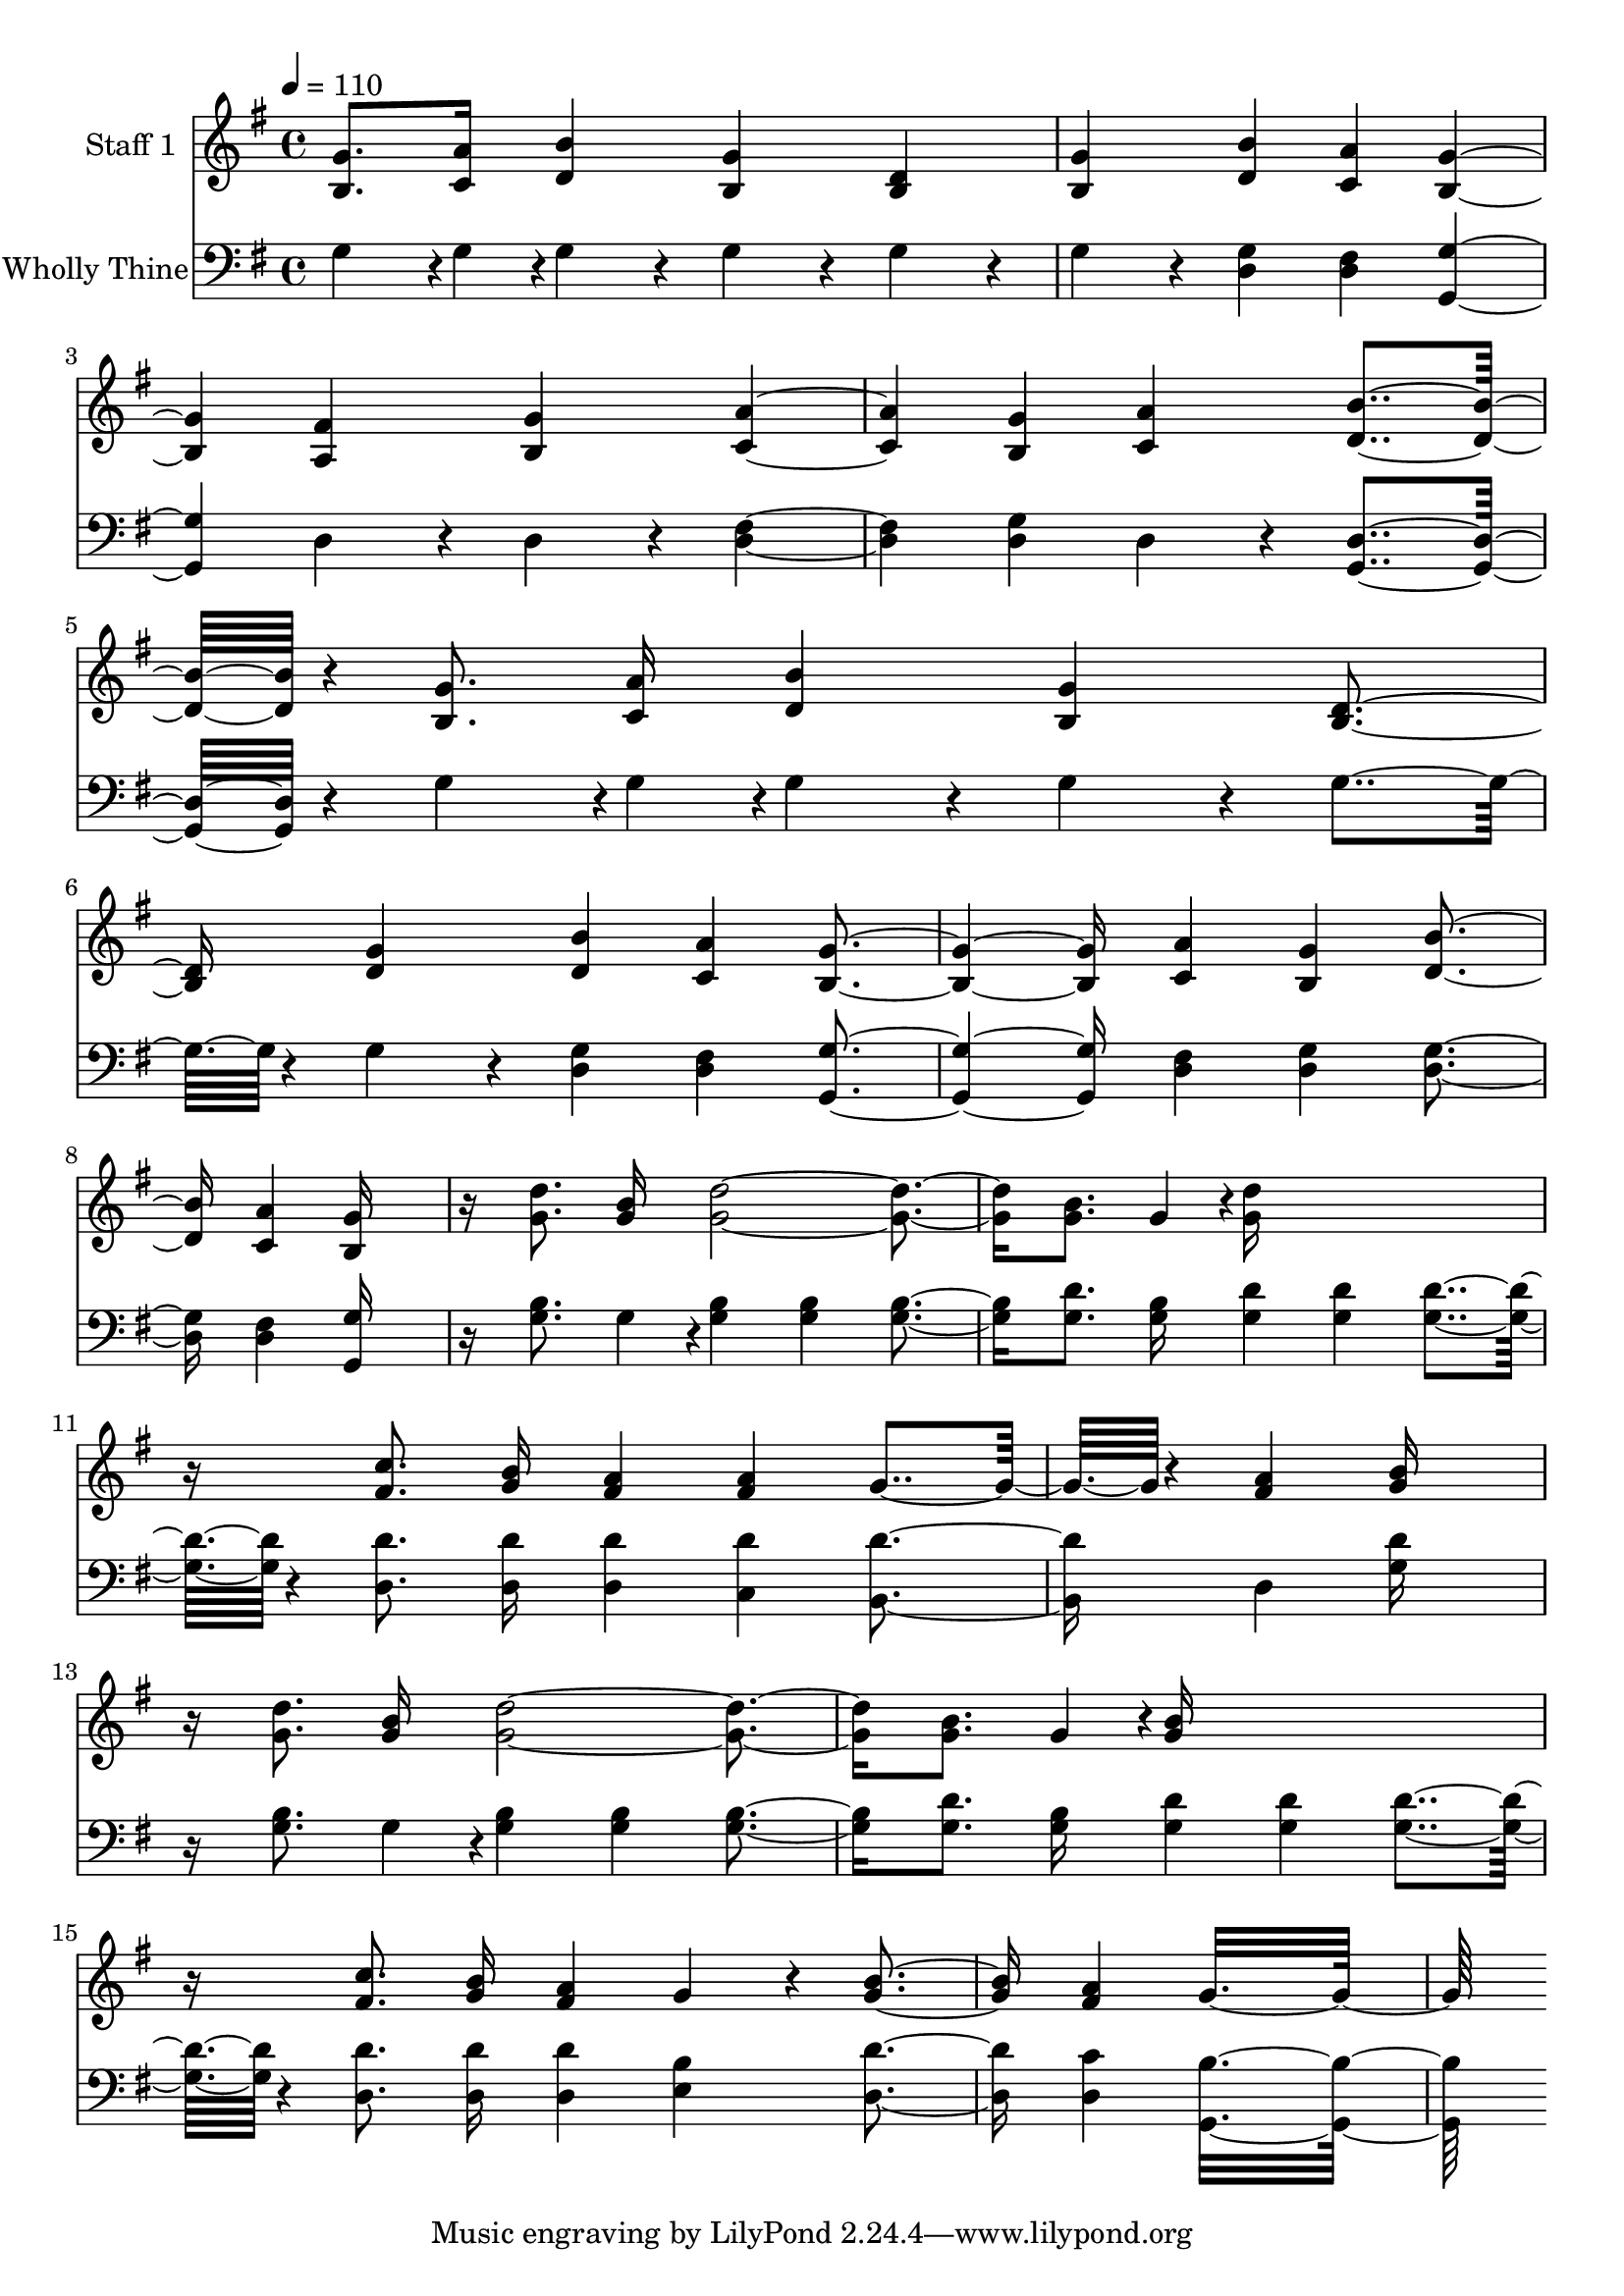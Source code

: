 % Lily was here -- automatically converted by c:/Program Files (x86)/LilyPond/usr/bin/midi2ly.py from output/midi/308-wholly-thine.mid
\version "2.14.0"

\layout {
  \context {
    \Voice
    \remove "Note_heads_engraver"
    \consists "Completion_heads_engraver"
    \remove "Rest_engraver"
    \consists "Completion_rest_engraver"
  }
}

trackAchannelA = {


  \key g \major
    
  % [COPYRIGHT_NOTICE] Courtesy of the Cyber Hymnal (http://www.cyberhymnal.org)
  
  \set Staff.instrumentName = "Conduct"
  

  \key g \major
  
  \time 4/4 
  
  \time 4/4 
  
  \tempo 4 = 110 
  
}

trackA = <<
  \context Voice = voiceA \trackAchannelA
>>


trackBchannelA = {
  
  \set Staff.instrumentName = "Staff 1"
  

  \key g \major
  
  \time 4/4 
  
  \time 4/4 
  
}

trackBchannelB = \relative c {
  <g'' b, >8. <a c, >16 <b d, >4 <g b, > <d b > 
  | % 2
  <g b, > <b d, > <a c, > <g b, >2 <fis a, >4 <g b, > <a c, >2 
  <g b, >4 <a c, > <b d, >4*208/192 r4*32/192 <g b, >8. <a c, >16 
  <b d, >4 <g b, > <d b > <g d > <b d, > <a c, > <g b, >2 <a c, >4 
  <g b, > <b d, > <a c, > <g b, >16*11 
  | % 9
  r16 <d' g, >8. <b g >16 <d g, >2. <b g >8. g4*46/192 r4*2/192 <d' g, >16*11 
  | % 11
  r16 <c fis, >8. <b g >16 <a fis >4 <a fis > g4*160/192 r4*32/192 <a fis >4 
  <b g >16*11 
  | % 13
  r16 <d g, >8. <b g >16 <d g, >2. <b g >8. g4*46/192 r4*2/192 <b g >16*11 
  | % 15
  r16 <c fis, >8. <b g >16 <a fis >4 g4*160/192 r4*32/192 <b g >4 
  <a fis > g16*13 
}

trackB = <<
  \context Voice = voiceA \trackBchannelA
  \context Voice = voiceB \trackBchannelB
>>


trackCchannelA = {
  
  \set Staff.instrumentName = "Wholly Thine"
  

  \key g \major
  
  \time 4/4 
  
  \time 4/4 
  
}

trackCchannelB = \relative c {
  g'4*142/192 r4*2/192 g4*46/192 r4*2/192 g4*160/192 r4*32/192 g4*160/192 
  r4*32/192 g4*160/192 r4*32/192 
  | % 2
  g4*160/192 r4*32/192 <g d >4 <fis d > <g g, >2 d4*160/192 r4*32/192 d4*160/192 
  r4*32/192 <fis d >2 <g d >4 d4*160/192 r4*32/192 <d g, >4*208/192 
  r4*32/192 g4*142/192 r4*2/192 g4*46/192 r4*2/192 g4*160/192 r4*32/192 g4*160/192 
  r4*32/192 g4*160/192 r4*32/192 g4*160/192 r4*32/192 <g d >4 <fis d > 
  <g g, >2 <fis d >4 <g d > <g d > <fis d > <g g, >16*11 
  | % 9
  r16 <b g >8. g4*46/192 r4*2/192 <b g >4 <b g > <b g > <d g, >8. 
  <b g >16 <d g, >4 <d g, > <d g, >4*160/192 r4*32/192 <d d, >8. 
  <d d, >16 <d d, >4 <d c, > <d b, > d, <d' g, >16*11 
  | % 13
  r16 <b g >8. g4*46/192 r4*2/192 <b g >4 <b g > <b g > <d g, >8. 
  <b g >16 <d g, >4 <d g, > <d g, >4*160/192 r4*32/192 <d d, >8. 
  <d d, >16 <d d, >4 <b e, > <d d, > <c d, > <b g, >16*13 
}

trackC = <<

  \clef bass
  
  \context Voice = voiceA \trackCchannelA
  \context Voice = voiceB \trackCchannelB
>>


\score {
  <<
    \context Staff=trackB \trackA
    \context Staff=trackB \trackB
    \context Staff=trackC \trackA
    \context Staff=trackC \trackC
  >>
  \layout {}
  \midi {}
}
